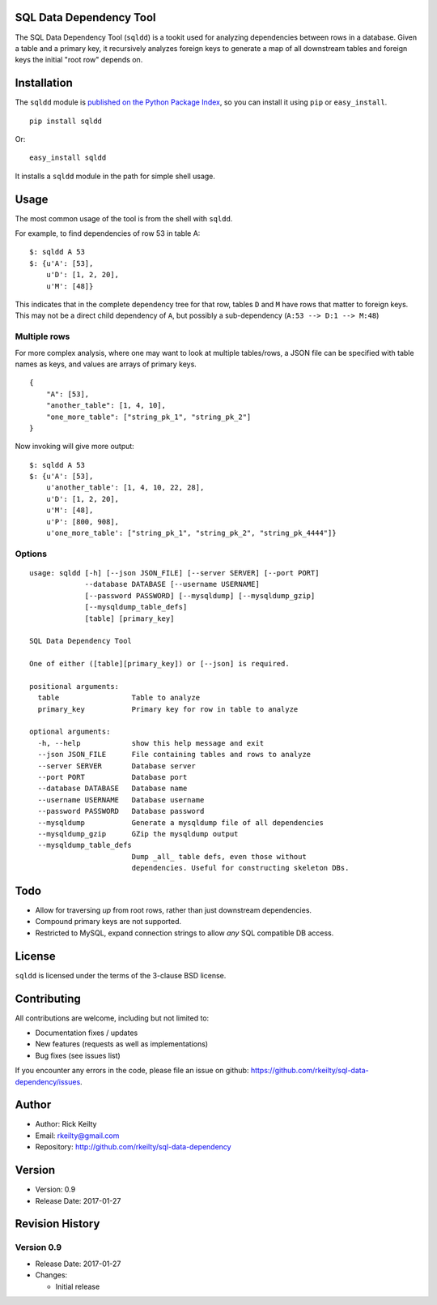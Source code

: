 SQL Data Dependency Tool
========================

The SQL Data Dependency Tool (``sqldd``) is a tookit used for analyzing dependencies between rows in a database.  Given a table and a primary key, it recursively analyzes foreign keys to generate a map of all downstream tables and foreign keys the initial "root row" depends on.

Installation
============

The ``sqldd`` module is `published on the Python Package
Index <https://pypi.python.org/pypi/sqldd>`__, so you can
install it using ``pip`` or ``easy_install``.

::

    pip install sqldd

Or:

::

    easy_install sqldd

It installs a ``sqldd`` module in the path for simple shell usage.

Usage
=====

The most common usage of the tool is from the shell with ``sqldd``.

For example, to find dependencies of row 53 in table A:
::

    $: sqldd A 53
    $: {u'A': [53],
        u'D': [1, 2, 20],
        u'M': [48]}

This indicates that in the complete dependency tree for that row, tables ``D`` and ``M`` have rows that matter to foreign keys.  This may not be a direct child dependency of ``A``, but possibly a sub-dependency (``A:53 --> D:1 --> M:48``)

Multiple rows
-------------
For more complex analysis, where one may want to look at multiple tables/rows, a JSON file can be specified with table names as keys, and values are arrays of primary keys.

::

    {
        "A": [53],
        "another_table": [1, 4, 10],
        "one_more_table": ["string_pk_1", "string_pk_2"]
    }
    
Now invoking will give more output:

::

    $: sqldd A 53
    $: {u'A': [53],
        u'another_table': [1, 4, 10, 22, 28],
        u'D': [1, 2, 20],
        u'M': [48],
        u'P': [800, 908],
        u'one_more_table': ["string_pk_1", "string_pk_2", "string_pk_4444"]}

Options
-------
::
    
    usage: sqldd [-h] [--json JSON_FILE] [--server SERVER] [--port PORT]
                 --database DATABASE [--username USERNAME]
                 [--password PASSWORD] [--mysqldump] [--mysqldump_gzip]
                 [--mysqldump_table_defs]
                 [table] [primary_key]

    SQL Data Dependency Tool
    
    One of either ([table][primary_key]) or [--json] is required.

    positional arguments:
      table                 Table to analyze
      primary_key           Primary key for row in table to analyze

    optional arguments:
      -h, --help            show this help message and exit
      --json JSON_FILE      File containing tables and rows to analyze
      --server SERVER       Database server
      --port PORT           Database port
      --database DATABASE   Database name
      --username USERNAME   Database username
      --password PASSWORD   Database password
      --mysqldump           Generate a mysqldump file of all dependencies
      --mysqldump_gzip      GZip the mysqldump output
      --mysqldump_table_defs
                            Dump _all_ table defs, even those without
                            dependencies. Useful for constructing skeleton DBs.

Todo
====
- Allow for traversing *up* from root rows, rather than just downstream dependencies.
- Compound primary keys are not supported.
- Restricted to MySQL, expand connection strings to allow *any* SQL compatible DB access.

License
=======

``sqldd`` is licensed under the terms of the 3-clause BSD license.

Contributing
============

All contributions are welcome, including but not limited to:

-  Documentation fixes / updates
-  New features (requests as well as implementations)
-  Bug fixes (see issues list)

If you encounter any errors in the code, please file an issue on github:
https://github.com/rkeilty/sql-data-dependency/issues.

Author
======

-  Author: Rick Keilty
-  Email: rkeilty@gmail.com
-  Repository: http://github.com/rkeilty/sql-data-dependency

Version
=======

-  Version: 0.9
-  Release Date: 2017-01-27

Revision History
================

Version 0.9
-----------

-  Release Date: 2017-01-27
-  Changes:

   -  Initial release
